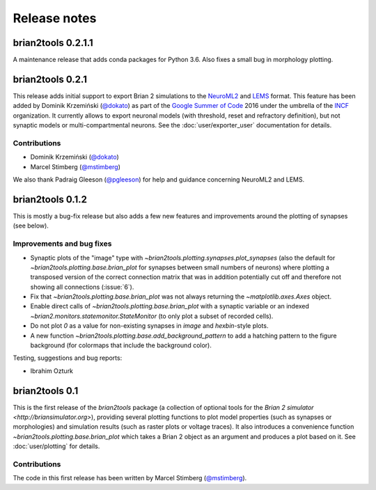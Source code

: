 Release notes
=============

brian2tools 0.2.1.1
-------------------
A maintenance release that adds conda packages for Python 3.6. Also fixes a
small bug in morphology plotting.

brian2tools 0.2.1
-----------------
This release adds initial support to export Brian 2 simulations to the
`NeuroML2 <https://neuroml.org/neuromlv2>`_ and
`LEMS <http://lems.github.io/LEMS/>`_ format. This feature has been added by
Dominik Krzemiński (`@dokato <https://github.com/dokato>`_) as part of the
`Google Summer of Code <https://summerofcode.withgoogle.com/>`_ 2016 under the
umbrella of the `INCF <https://www.incf.org/>`_ organization. It currently
allows to export neuronal models (with threshold, reset and refractory
definition), but not synaptic models or multi-compartmental neurons. See the
:doc:`user/exporter_user` documentation for details.

Contributions
~~~~~~~~~~~~~
* Dominik Krzemiński (`@dokato <https://github.com/dokato>`_)
* Marcel Stimberg (`@mstimberg <https://github.com/mstimberg>`_)

We also thank Padraig Gleeson (`@pgleeson <https://github.com/pgleeson/>`_) for
help and guidance concerning NeuroML2 and LEMS.


brian2tools 0.1.2
-----------------
This is mostly a bug-fix release but also adds a few new features and improvements around the plotting of synapses
(see below).

Improvements and bug fixes
~~~~~~~~~~~~~~~~~~~~~~~~~~
* Synaptic plots of the "image" type with `~brian2tools.plotting.synapses.plot_synapses` (also the default for
  `~brian2tools.plotting.base.brian_plot` for synapses between small numbers of neurons) where plotting a transposed
  version of the correct connection matrix that was in addition potentially cut off and therefore not showing all
  connections (:issue:`6`).
* Fix that `~brian2tools.plotting.base.brian_plot` was not always returning the `~matplotlib.axes.Axes` object.
* Enable direct calls of `~brian2tools.plotting.base.brian_plot` with a synaptic variable or an indexed
  `~brian2.monitors.statemonitor.StateMonitor` (to only plot a subset of recorded cells).
* Do not plot `0` as a value for non-existing synapses in `image` and `hexbin`-style plots.
* A new function `~brian2tools.plotting.base.add_background_pattern` to add a hatching pattern to the figure background
  (for colormaps that include the background color).

Testing, suggestions and bug reports:

* Ibrahim Ozturk


brian2tools 0.1
---------------
This is the first release of the `brian2tools` package (a collection of optional tools for the
`Brian 2 simulator <http://briansimulator.org>`), providing several plotting functions to plot model properties
(such as synapses or morphologies) and simulation results (such as raster plots or voltage traces). It also introduces
a convenience function `~brian2tools.plotting.base.brian_plot` which takes a Brian 2 object as an argument and produces
a plot based on it. See :doc:`user/plotting` for details.

Contributions
~~~~~~~~~~~~~
The code in this first release has been written by Marcel Stimberg (`@mstimberg <https://github.com/mstimberg>`_).
